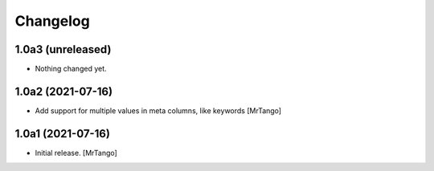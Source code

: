 Changelog
=========


1.0a3 (unreleased)
------------------

- Nothing changed yet.


1.0a2 (2021-07-16)
------------------

- Add support for multiple values in meta columns, like keywords
  [MrTango]


1.0a1 (2021-07-16)
------------------

- Initial release.
  [MrTango]
